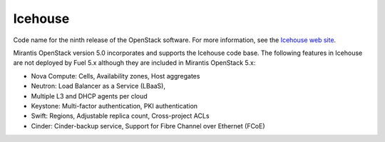 
.. _icehouse-term:

Icehouse
--------
Code name for the ninth release of the OpenStack software.
For more information, see the
`Icehouse web site <http://www.openstack.org/software/icehouse/>`_.

Mirantis OpenStack version 5.0 incorporates and supports
the Icehouse code base.
The following features in Icehouse are not deployed by Fuel 5.x
although they are included in Mirantis OpenStack 5.x:

* Nova Compute: Cells, Availability zones, Host aggregates

* Neutron: Load Balancer as a Service (LBaaS),

* Multiple L3 and DHCP agents per cloud

* Keystone: Multi-factor authentication, PKI authentication

* Swift: Regions, Adjustable replica count, Cross-project ACLs

* Cinder: Cinder-backup service, Support for Fibre Channel over Ethernet (FCoE)
